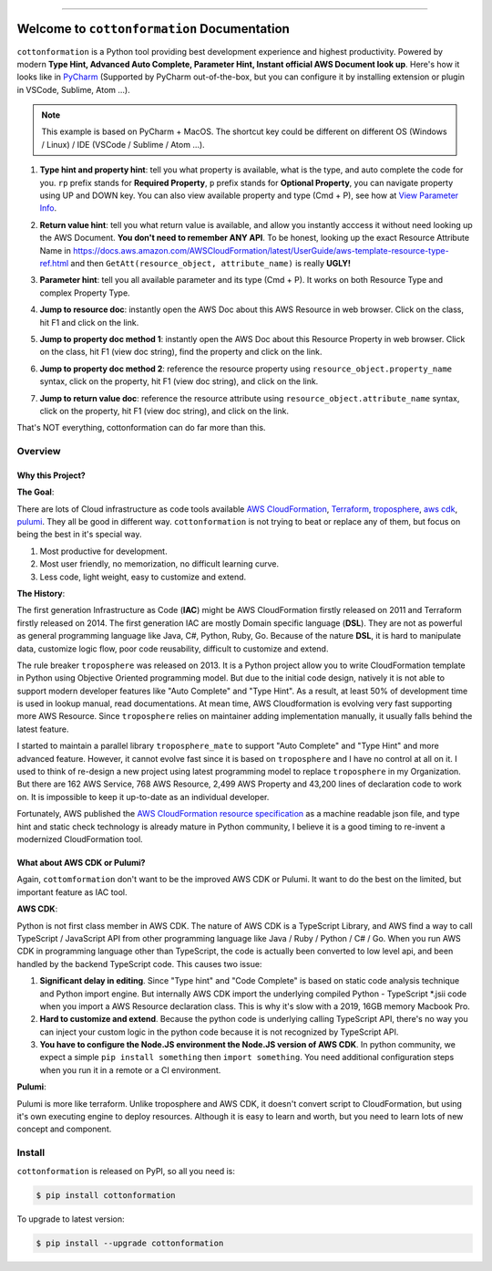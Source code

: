 
.. image:: https://travis-ci.org/MacHu-GWU/cottonformation-project.svg?branch=master
    :target: https://travis-ci.org/MacHu-GWU/cottonformation-project?branch=master

.. image:: https://codecov.io/gh/MacHu-GWU/cottonformation-project/branch/master/graph/badge.svg
    :target: https://codecov.io/gh/MacHu-GWU/cottonformation-project

.. image:: https://img.shields.io/pypi/v/cottonformation.svg
    :target: https://pypi.python.org/pypi/cottonformation

.. image:: https://img.shields.io/pypi/l/cottonformation.svg
    :target: https://pypi.python.org/pypi/cottonformation

.. image:: https://img.shields.io/pypi/pyversions/cottonformation.svg
    :target: https://pypi.python.org/pypi/cottonformation

.. image:: https://img.shields.io/badge/STAR_Me_on_GitHub!--None.svg?style=social
    :target: https://github.com/MacHu-GWU/cottonformation-project

------


.. image:: https://img.shields.io/badge/Link-Document-blue.svg
    :target: http://cottonformation.my-docs.com/index.html

.. image:: https://img.shields.io/badge/Link-API-blue.svg
    :target: http://cottonformation.my-docs.com/py-modindex.html

.. image:: https://img.shields.io/badge/Link-Source_Code-blue.svg
    :target: http://cottonformation.my-docs.com/py-modindex.html

.. image:: https://img.shields.io/badge/Link-Install-blue.svg
    :target: `install`_

.. image:: https://img.shields.io/badge/Link-GitHub-blue.svg
    :target: https://github.com/MacHu-GWU/cottonformation-project

.. image:: https://img.shields.io/badge/Link-Submit_Issue-blue.svg
    :target: https://github.com/MacHu-GWU/cottonformation-project/issues

.. image:: https://img.shields.io/badge/Link-Request_Feature-blue.svg
    :target: https://github.com/MacHu-GWU/cottonformation-project/issues

.. image:: https://img.shields.io/badge/Link-Download-blue.svg
    :target: https://pypi.org/pypi/cottonformation#files


Welcome to ``cottonformation`` Documentation
==============================================================================

``cottonformation`` is a Python tool providing best development experience and highest productivity. Powered by modern **Type Hint, Advanced Auto Complete, Parameter Hint, Instant official AWS Document look up**. Here's how it looks like in `PyCharm <https://www.jetbrains.com/pycharm/>`_ (Supported by PyCharm out-of-the-box, but you can configure it by installing extension or plugin in VSCode, Sublime, Atom ...).

.. note::

    This example is based on PyCharm + MacOS. The shortcut key could be different on different OS (Windows / Linux) / IDE (VSCode / Sublime / Atom ...).


1. **Type hint and property hint**: tell you what property is available, what is the type, and auto complete the code for you. ``rp`` prefix stands for **Required Property**, ``p`` prefix stands for **Optional Property**, you can navigate property using UP and DOWN key. You can also view available property and type (Cmd + P), see how at `View Parameter Info <https://www.jetbrains.com/pycharm/guide/tips/parameter-info/>`_.

.. image:: https://user-images.githubusercontent.com/6800411/123467578-a691af00-d5be-11eb-8869-83c0db3253b5.gif

2. **Return value hint**: tell you what return value is available, and allow you instantly acccess it without need looking up the AWS Document. **You don't need to remember ANY API**. To be honest, looking up the exact Resource Attribute Name in https://docs.aws.amazon.com/AWSCloudFormation/latest/UserGuide/aws-template-resource-type-ref.html and then ``GetAtt(resource_object, attribute_name)`` is really **UGLY!**

.. image:: https://user-images.githubusercontent.com/6800411/123468458-ca092980-d5bf-11eb-906b-793c148dc3c0.gif

3. **Parameter hint**: tell you all available parameter and its type (Cmd + P). It works on both Resource Type and complex Property Type.

.. image:: https://user-images.githubusercontent.com/6800411/123477456-19eded80-d5cc-11eb-84a6-7c864e39a142.gif

4. **Jump to resource doc**: instantly open the AWS Doc about this AWS Resource in web browser. Click on the class, hit F1 and click on the link.

.. image:: https://user-images.githubusercontent.com/6800411/123477362-f0cd5d00-d5cb-11eb-9d09-32cfb1d96710.gif

5. **Jump to property doc method 1**: instantly open the AWS Doc about this Resource Property in web browser. Click on the class, hit F1 (view doc string), find the property and click on the link.

.. image:: https://user-images.githubusercontent.com/6800411/123478114-ff684400-d5cc-11eb-8a62-f168d3ae4ed3.gif

6. **Jump to property doc method 2**: reference the resource property using ``resource_object.property_name`` syntax, click on the property, hit F1 (view doc string), and click on the link.

.. image:: https://user-images.githubusercontent.com/6800411/123478125-042cf800-d5cd-11eb-8fc9-80cb5507845b.gif

7. **Jump to return value doc**: reference the resource attribute using ``resource_object.attribute_name`` syntax, click on the property, hit F1 (view doc string), and click on the link.

.. image:: https://user-images.githubusercontent.com/6800411/123478144-0bec9c80-d5cd-11eb-8260-a9de04690177.gif


That's NOT everything, cottonformation can do far more than this.


Overview
------------------------------------------------------------------------------



Why this Project?
~~~~~~~~~~~~~~~~~~~~~~~~~~~~~~~~~~~~~~~~~~~~~~~~~~~~~~~~~~~~~~~~~~~~~~~~~~~~~~

**The Goal**:

There are lots of Cloud infrastructure as code tools available `AWS CloudFormation <https://aws.amazon.com/cloudformation/>`_, `Terraform <https://www.terraform.io/>`_, `troposphere <https://github.com/cloudtools/troposphere>`_, `aws cdk <https://aws.amazon.com/cdk/>`_, `pulumi <https://www.pulumi.com>`_. They all be good in different way. ``cottonformation`` is not trying to beat or replace any of them, but focus on being the best in it's special way.

1. Most productive for development.
2. Most user friendly, no memorization, no difficult learning curve.
3. Less code, light weight, easy to customize and extend.

**The History**:

The first generation Infrastructure as Code (**IAC**) might be AWS CloudFormation firstly released on 2011 and Terraform firstly released on 2014. The first generation IAC are mostly Domain specific language (**DSL**). They are not as powerful as general programming language like Java, C#, Python, Ruby, Go. Because of the nature **DSL**, it is hard to manipulate data, customize logic flow, poor code reusability, difficult to customize and extend.

The rule breaker ``troposphere`` was released on 2013. It is a Python project allow you to write CloudFormation template in Python using Objective Oriented programming model. But due to the initial code design, natively it is not able to support modern developer features like "Auto Complete" and "Type Hint". As a result, at least 50% of development time is used in lookup manual, read documentations. At mean time, AWS Cloudformation is evolving very fast supporting more AWS Resource. Since ``troposphere`` relies on maintainer adding implementation manually, it usually falls behind the latest feature.

I started to maintain a parallel library ``troposphere_mate`` to support "Auto Complete" and "Type Hint" and more advanced feature. However, it cannot evolve fast since it is based on ``troposphere`` and I have no control at all on it. I used to think of re-design a new project using latest programming model to replace ``troposphere`` in my Organization. But there are 162 AWS Service, 768 AWS Resource, 2,499 AWS Property and 43,200 lines of declaration code to work on. It is impossible to keep it up-to-date as an individual developer.

Fortunately, AWS published the `AWS CloudFormation resource specification <https://docs.aws.amazon.com/AWSCloudFormation/latest/UserGuide/cfn-resource-specification.html>`_ as a machine readable json file, and type hint and static check technology is already mature in Python community, I believe it is a good timing to re-invent a modernized CloudFormation tool.


What about AWS CDK or Pulumi?
~~~~~~~~~~~~~~~~~~~~~~~~~~~~~~~~~~~~~~~~~~~~~~~~~~~~~~~~~~~~~~~~~~~~~~~~~~~~~~

Again, ``cottomformation`` don't want to be the improved AWS CDK or Pulumi. It want to do the best on the limited, but important feature as IAC tool.

**AWS CDK**:

Python is not first class member in AWS CDK. The nature of AWS CDK is a TypeScript Library, and AWS find a way to call TypeScript / JavaScript API from other programming language like Java / Ruby / Python / C# / Go. When you run AWS CDK in programming language other than TypeScript, the code is actually been converted to low level api, and been handled by the backend TypeScript code. This causes two issue:

1. **Significant delay in editing**. Since "Type hint" and "Code Complete" is based on static code analysis technique and Python import engine. But internally AWS CDK import the underlying compiled Python - TypeScript *.jsii code when you import a AWS Resource declaration class. This is why it's slow with a 2019, 16GB memory Macbook Pro.
2. **Hard to customize and extend**. Because the python code is underlying calling TypeScript API, there's no way you can inject your custom logic in the python code because it is not recognized by TypeScript API.
3. **You have to configure the Node.JS environment the Node.JS version of AWS CDK**. In python community, we expect a simple ``pip install something`` then ``import something``. You need additional configuration steps when you run it in a remote or a CI environment.

**Pulumi**:

Pulumi is more like terraform. Unlike troposphere and AWS CDK, it doesn't convert script to CloudFormation, but using it's own executing engine to deploy resources. Although it is easy to learn and worth, but you need to learn lots of new concept and component.


.. _install:

Install
------------------------------------------------------------------------------

``cottonformation`` is released on PyPI, so all you need is:

.. code-block:: console

    $ pip install cottonformation

To upgrade to latest version:

.. code-block:: console

    $ pip install --upgrade cottonformation